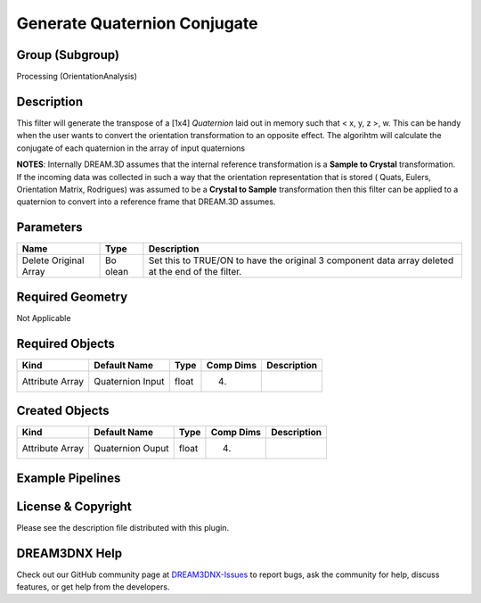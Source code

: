 =============================
Generate Quaternion Conjugate
=============================


Group (Subgroup)
================

Processing (OrientationAnalysis)

Description
===========

This filter will generate the transpose of a [1x4] *Quaternion* laid out in memory such that < x, y, z >, w. This can be
handy when the user wants to convert the orientation transformation to an opposite effect. The algorihtm will calculate
the conjugate of each quaternion in the array of input quaternions

**NOTES**: Internally DREAM.3D assumes that the internal reference transformation is a **Sample to Crystal**
transformation. If the incoming data was collected in such a way that the orientation representation that is stored (
Quats, Eulers, Orientation Matrix, Rodrigues) was assumed to be a **Crystal to Sample** transformation then this filter
can be applied to a quaternion to convert into a reference frame that DREAM.3D assumes.

Parameters
==========

+--------------------+-------+-----------------------------------------------------------------------------------------+
| Name               | Type  | Description                                                                             |
+====================+=======+=========================================================================================+
| Delete Original    | Bo    | Set this to TRUE/ON to have the original 3 component data array deleted at the end of   |
| Array              | olean | the filter.                                                                             |
+--------------------+-------+-----------------------------------------------------------------------------------------+

Required Geometry
=================

Not Applicable

Required Objects
================

=============== ================ ===== ========= ===========
Kind            Default Name     Type  Comp Dims Description
=============== ================ ===== ========= ===========
Attribute Array Quaternion Input float (4)       
=============== ================ ===== ========= ===========

Created Objects
===============

=============== ================ ===== ========= ===========
Kind            Default Name     Type  Comp Dims Description
=============== ================ ===== ========= ===========
Attribute Array Quaternion Ouput float (4)       
=============== ================ ===== ========= ===========

Example Pipelines
=================

License & Copyright
===================

Please see the description file distributed with this plugin.

DREAM3DNX Help
==============

Check out our GitHub community page at `DREAM3DNX-Issues <https://github.com/BlueQuartzSoftware/DREAM3DNX-Issues>`__ to
report bugs, ask the community for help, discuss features, or get help from the developers.

